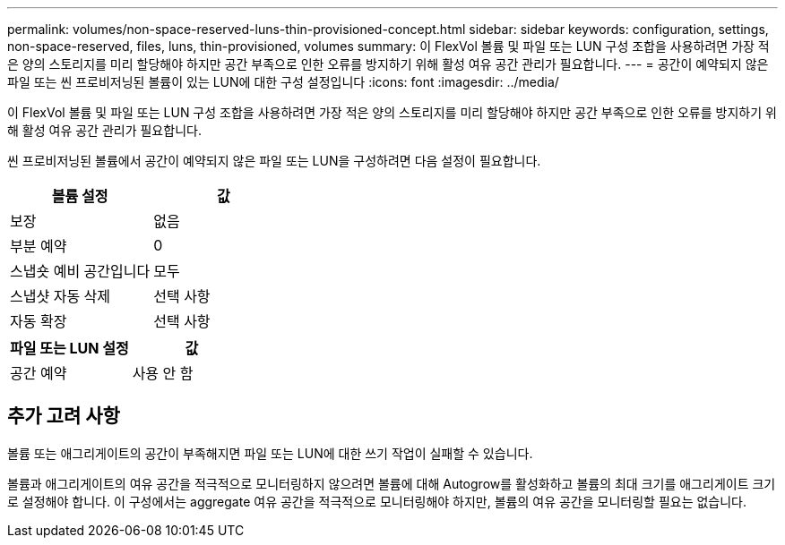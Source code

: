 ---
permalink: volumes/non-space-reserved-luns-thin-provisioned-concept.html 
sidebar: sidebar 
keywords: configuration, settings, non-space-reserved, files, luns, thin-provisioned, volumes 
summary: 이 FlexVol 볼륨 및 파일 또는 LUN 구성 조합을 사용하려면 가장 적은 양의 스토리지를 미리 할당해야 하지만 공간 부족으로 인한 오류를 방지하기 위해 활성 여유 공간 관리가 필요합니다. 
---
= 공간이 예약되지 않은 파일 또는 씬 프로비저닝된 볼륨이 있는 LUN에 대한 구성 설정입니다
:icons: font
:imagesdir: ../media/


[role="lead"]
이 FlexVol 볼륨 및 파일 또는 LUN 구성 조합을 사용하려면 가장 적은 양의 스토리지를 미리 할당해야 하지만 공간 부족으로 인한 오류를 방지하기 위해 활성 여유 공간 관리가 필요합니다.

씬 프로비저닝된 볼륨에서 공간이 예약되지 않은 파일 또는 LUN을 구성하려면 다음 설정이 필요합니다.

[cols="2*"]
|===
| 볼륨 설정 | 값 


 a| 
보장
 a| 
없음



 a| 
부분 예약
 a| 
0



 a| 
스냅숏 예비 공간입니다
 a| 
모두



 a| 
스냅샷 자동 삭제
 a| 
선택 사항



 a| 
자동 확장
 a| 
선택 사항

|===
[cols="2*"]
|===
| 파일 또는 LUN 설정 | 값 


 a| 
공간 예약
 a| 
사용 안 함

|===


== 추가 고려 사항

볼륨 또는 애그리게이트의 공간이 부족해지면 파일 또는 LUN에 대한 쓰기 작업이 실패할 수 있습니다.

볼륨과 애그리게이트의 여유 공간을 적극적으로 모니터링하지 않으려면 볼륨에 대해 Autogrow를 활성화하고 볼륨의 최대 크기를 애그리게이트 크기로 설정해야 합니다. 이 구성에서는 aggregate 여유 공간을 적극적으로 모니터링해야 하지만, 볼륨의 여유 공간을 모니터링할 필요는 없습니다.
